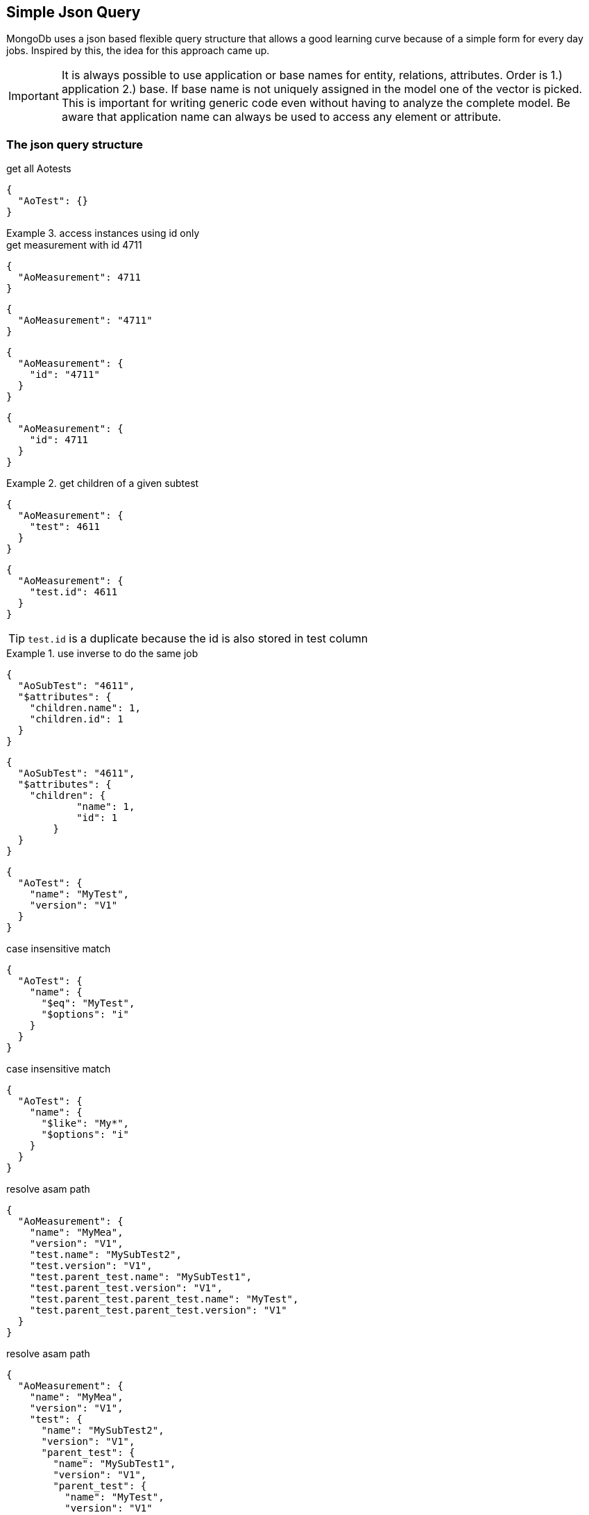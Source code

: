 == Simple Json Query

****
MongoDb uses a json based flexible query structure that allows a good learning 
curve because of a simple form for every day jobs. Inspired by this, the idea for this
approach came up.
****

IMPORTANT: It is always possible to use application or base names for entity, relations, attributes. 
           Order is 1.) application 2.) base. If base name is not uniquely assigned in the model one of the vector is picked. 
           This is important for writing generic code even without having to analyze the complete model.
           Be aware that application name can always be used to access any element or attribute.

=== The json query structure

.get all Aotests
[source,json]
-----------
{
  "AoTest": {}
}
-----------

.access instances using id only
=============================

.get measurement with id 4711
[source,json]
-----------
{
  "AoMeasurement": 4711
}
-----------

[source,json]
-----------
{
  "AoMeasurement": "4711"
}
-----------

[source,json]
-----------
{
  "AoMeasurement": {
    "id": "4711"
  }
}
-----------

[source,json]
-----------
{
  "AoMeasurement": {
    "id": 4711
  }
}
-----------

.get children of a given subtest
==============================

[source,json]
-----------
{
  "AoMeasurement": {
    "test": 4611
  }
}
-----------

[source,json]
-----------
{
  "AoMeasurement": {
    "test.id": 4611
  }
}
-----------

TIP: `test.id` is a duplicate because the id is also stored in test column

.use inverse to do the same job
===============================

[source,json]
-----------
{
  "AoSubTest": "4611",
  "$attributes": {
    "children.name": 1,
    "children.id": 1
  }
}
-----------

[source,json]
-----------
{
  "AoSubTest": "4611",
  "$attributes": {    
    "children": {
            "name": 1,
            "id": 1
        }
  }
}
-----------

===============================

==============================

=============================


[source,json]
-----------
{
  "AoTest": {
    "name": "MyTest",
    "version": "V1"
  }
}
-----------

.case insensitive match 
[source,json]
-----------
{
  "AoTest": {
    "name": {
      "$eq": "MyTest",
      "$options": "i"
    }
  }
}
-----------

.case insensitive match 
[source,json]
-----------
{
  "AoTest": {
    "name": {
      "$like": "My*",
      "$options": "i"
    }
  }
}
-----------

.resolve asam path
[source,json]
-----------
{
  "AoMeasurement": {
    "name": "MyMea",
    "version": "V1",
    "test.name": "MySubTest2",
    "test.version": "V1",
    "test.parent_test.name": "MySubTest1",
    "test.parent_test.version": "V1",
    "test.parent_test.parent_test.name": "MyTest",
    "test.parent_test.parent_test.version": "V1"
  }
}
-----------

.resolve asam path
[source,json]
-----------
{
  "AoMeasurement": {
    "name": "MyMea",
    "version": "V1",
    "test": {
      "name": "MySubTest2",
      "version": "V1",
      "parent_test": {
        "name": "MySubTest1",
        "version": "V1",
        "parent_test": {
          "name": "MyTest",
          "version": "V1"
        }
      }
    }
  }
}
-----------

[source,json]
-----------
{
  "AoMeasurement": {
    "id": {
      "$in": [4711,4712,4713]
    }
  }
}
-----------

[source,json]
-----------
{
  "AoMeasurement": {
    "measurement_begin": {
      "$gte": "2012-04-23T00:00:00.000Z",
      "$lt": "2012-04-24T00:00:00.000Z"
    }
  }
}
-----------

[source,json]
-----------
{
  "AoMeasurement": {
    "measurement_begin": {
      "$between": ["2012-04-23T00:00:00.000Z", "2012-04-24T00:00:00.000Z"]
    }
  }
}
-----------

[source,json]
-----------
{
  "AoMeasurement": {
    "$and": [{
      "measurement_begin": {
        "$gte": "2012-04-23T00:00:00.000Z",
        "$lt": "2012-04-24T00:00:00.000Z"
      }
    },
    {
      "measurement_end": {
        "$gte": "2012-04-23T00:00:00.000Z",
        "$lt": "2012-04-24T00:00:00.000Z"
      }
    }]
  }
}
-----------

[source,json]
-----------
{
  "AoMeasurement": {
    "$or": [{
      "measurement_begin": {
        "$gte": "2012-04-23T00:00:00.000Z",
        "$lt": "2012-04-24T00:00:00.000Z"
      }
    },
    {
      "measurement_begin": {
        "$gte": "2012-05-23T00:00:00.000Z",
        "$lt": "2012-05-24T00:00:00.000Z"
      }
    },
    {
      "measurement_begin": {
        "$gte": "2012-06-23T00:00:00.000Z",
        "$lt": "2012-06-24T00:00:00.000Z"
      }
    }]
  }
}
-----------

[source,json]
-----------
{
  "AoMeasurement": {
    "$not": {
      "$and": [{
        "name": "MyMea"
      },
      {
        "version": "V1"
      }]
    }
  }
}
-----------


.mixed case sensitive/insensitive  
[source,json]
-----------
{
  "AoTest": {
    "$and": [{
      "name": {
        "$like": "My*",
        "$options": "i"
      }
    },
    {
      "name": {
        "$like": "??Test"
      }
    }]
  }
}
-----------

[source,json]
-----------
{
  "AoMeasurement": 4711,
  "$attributes": {
    "name": 1,
    "id": 1,
    "scale": {
      "$unit": 123
    }
  }
}
-----------

[source,json]
-----------
{
  "AoMeasurementQuantity": {
    "name": "Revs"
  },
  "$attributes": {
    "minimum": {
      "$min": 1,
      "$max": 1
    },
    "maximum": {
      "$min": 1,
      "$max": 1
    }
  }
}
-----------

[source,json]
-----------
{
  "AoMeasurement": {
    "$or": [{
      "measurement_begin": {
        "$gte": "2012-04-23T00:00:00.000Z",
        "$lt": "2012-04-24T00:00:00.000Z"
      }
    }{
      "measurement_begin": {
        "$gte": "2012-05-23T00:00:00.000Z",
        "$lt": "2012-05-24T00:00:00.000Z"
      }
    }{
      "measurement_begin": {
        "$gte": "2012-06-23T00:00:00.000Z",
        "$lt": "2012-06-24T00:00:00.000Z"
      }
    }]
  },
  "$options": {
    "$rowlimit": 1000,
    "$rowskip": 500
  },
  "$attributes": {
    "name": 1,
    "id": 1,
    "test": {
      "name": 1,
      "id": 1
    }
  },
  "$orderby": {
    "test.name": 0,
    "name": 1
  },
  "$groupby": {
    "id": 1
  }
}
-----------

[source,json]
-----------
{
  "AoMeasurement": {},
  "$attributes": {
    "name": {
      "$distinct": 1
    }
  }
}
-----------

.retrieve enumerations as strings instead of int
[source,json]
-----------
{
  "AoMeasurementQuantity": {},
  "$attributes": {
    "datatype": {
      "$options": "e"
    }
  }
}
-----------

.retrieve AoParameters and fill results in unknownSeq instead of stringVal
[source,json]
-----------
{
  "AoParameter": {},
  "$attributes": {
        "name" : 1,
        "parameter_datatype" : 1,
    "pvalue": {
      "$options": "u"
    }
  },
  "$options": {
    "$rowlimit": 100,
  }
}
-----------


=== Special key values

.top level
|===========================================
| $attributes | list of attributes to retrieve
| $orderby    | order the results by this 1 ascending 0 decending
| $groupby    | group the results by this
| $options    | global options
|===========================================

.conjuctions
|===========================================
| $and | connect array elements with logical AND. Contains Array of expressions.
| $or  | connect array elements with logical OR. Contains Array of expressions.
| $not | invert result of object. Contains single expression
|===========================================

.operators
|===========================================
| $eq          | equal
| $neq         | not equal
| $lt          | lesser than
| $gt          | greater than
| $lte         | lesser than equal
| $gte         | greater than equal
| $in          | contained in array
| $notin       | not contained in array
| $like        | equal using wildcards *?
| $notlike     | not equal using wildcards *?
| $null        | is null value ("$null":1)
| $notnull     | not is null value ("$notnull":1)
| $between     | two values in an array. Equal to a $gte $lt pair
| $options     | string containing letters: `i` for case insensitive
|===========================================

.aggregates
|===========================================
| $count     | return int containing the number of rows
| $dcount    | return int containing the number of distincted rows
| $min       | returns minimal value of the attribute
| $max       | returns maximal value of the attribute
| $avg       | returns average value of the attribute
| $stddev    | returns standard derivation value of the attribute
| $sum       | returns sum of all attribute values
| $distinct  | distinct attribute values
| $point     | used for query on bulk data. returning indices of local column values
| $options   | string containing letters: `e` enum values as string (json only), `u` fill pValue into unkownSeq instead of strVal, `n` return int64 as number instead of string (json only)
| $unit      | define the unit by its id that should be used for the return values
|===========================================

.global options
|===========================================
| $rowlimit    | maximal number of rows to return
| $rowskip     | number of rows to be skipped
| $seqlimit    | maximal number of entries in a single sequence
| $seqskip     | number of entries to be skipped in a single sequence
| $calcoptions | 'c' for expanding non explicit values. 'f' to integrate flags into values (json only)
|===========================================

